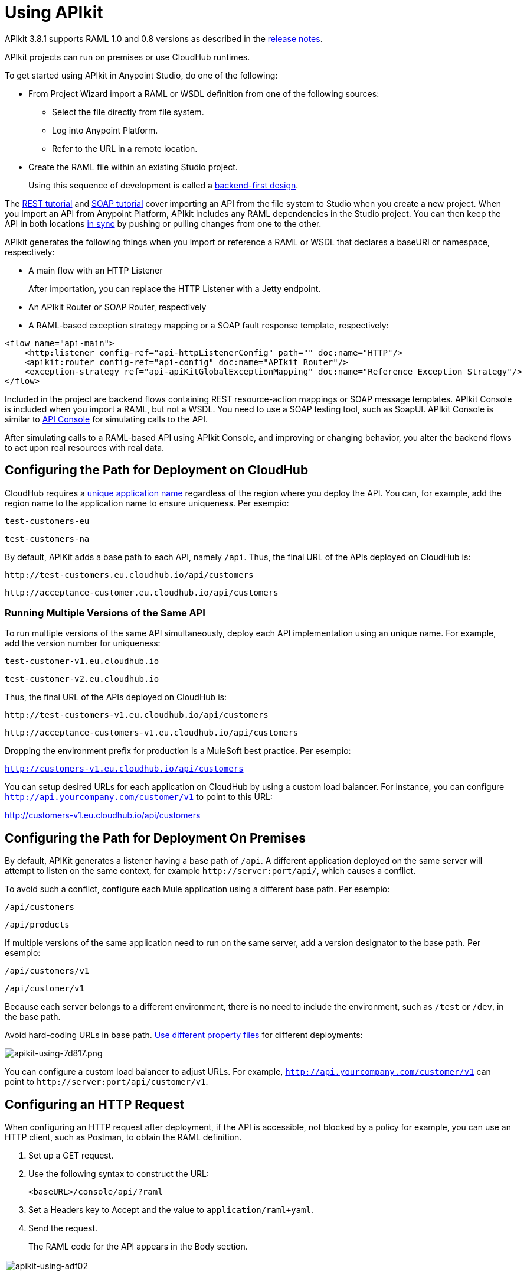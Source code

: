 = Using APIkit
:keywords: apikit, rest, console, load balancer, configuring path

APIkit 3.8.1 supports RAML 1.0 and 0.8 versions as described in the link:/release-notes/apikit-release-notes[release notes].

APIkit projects can run on premises or use CloudHub runtimes.

To get started using APIkit in Anypoint Studio, do one of the following:

* From Project Wizard import a RAML or WSDL definition from one of the following sources:
** Select the file directly from file system.
** Log into Anypoint Platform.
** Refer to the URL in a remote location.

* Create the RAML file within an existing Studio project.
+
Using this sequence of development is called a link:/apikit/apikit-using#backend-first-design-process[backend-first design].

The link:/apikit/apikit-tutorial[REST tutorial] and link:/apikit/apikit-for-soap[SOAP tutorial] cover importing an API from the file system to Studio when you create a new project. When you import an API from Anypoint Platform, APIkit includes any RAML dependencies in the Studio project. You can then keep the API in both locations link:/anypoint-studio/v/6/api-sync-reference[in sync] by pushing or pulling changes from one to the other.

APIkit generates the following things when you import or reference a RAML or WSDL that declares a baseURI or namespace, respectively:

* A main flow with an HTTP Listener
+
After importation, you can replace the HTTP Listener with a Jetty endpoint.
+
* An APIkit Router or SOAP Router, respectively
* A RAML-based exception strategy mapping or a SOAP fault response template, respectively:

[source,xml,linenums]
----
<flow name="api-main">
    <http:listener config-ref="api-httpListenerConfig" path="" doc:name="HTTP"/>
    <apikit:router config-ref="api-config" doc:name="APIkit Router"/>
    <exception-strategy ref="api-apiKitGlobalExceptionMapping" doc:name="Reference Exception Strategy"/>
</flow>
----

Included in the project are backend flows containing REST resource-action mappings or SOAP message templates. APIkit Console is included when you import a RAML, but not a WSDL. You need to use a SOAP testing tool, such as SoapUI. APIkit Console is similar to link:/api-manager/designing-your-api#api-console[API Console] for simulating calls to the API.

After simulating calls to a RAML-based API using APIkit Console, and improving or changing behavior, you alter the backend flows to act upon real resources with real data.

== Configuring the Path for Deployment on CloudHub

CloudHub requires a link:/runtime-manager/deploying-to-cloudhub#creating-an-application-name[unique application name] regardless of the region where you deploy the API. You can, for example, add the region name to the application name to ensure uniqueness. Per esempio:

`test-customers-eu`

`test-customers-na`

By default, APIKit adds a base path to each API, namely `/api`. Thus, the final URL of the APIs deployed on CloudHub is:

`+http://test-customers.eu.cloudhub.io/api/customers+`

`+http://acceptance-customer.eu.cloudhub.io/api/customers+`

=== Running Multiple Versions of the Same API

To run multiple versions of the same API simultaneously, deploy each API implementation using an unique name. For example, add the version number for uniqueness:

`test-customer-v1.eu.cloudhub.io`

`test-customer-v2.eu.cloudhub.io`

Thus, the final URL of the APIs deployed on CloudHub is:

`+http://test-customers-v1.eu.cloudhub.io/api/customers+`

`+http://acceptance-customers-v1.eu.cloudhub.io/api/customers+`

Dropping the environment prefix for production is a MuleSoft best practice. Per esempio:

`http://customers-v1.eu.cloudhub.io/api/customers`

You can setup desired URLs for each application on CloudHub by using a custom load balancer. For instance, you can configure `http://api.yourcompany.com/customer/v1` to point to this URL:

http://customers-v1.eu.cloudhub.io/api/customers

== Configuring the Path for Deployment On Premises

By default, APIKit generates a listener having a base path of `/api`. A different application deployed on the same server will attempt to listen on the same context, for example `+http://server:port/api/+`, which causes a conflict.

To avoid such a conflict, configure each Mule application using a different base path. Per esempio:

`/api/customers`

`/api/products`

If multiple versions of the same application need to run on the same server, add a version designator to the base path. Per esempio:

`/api/customers/v1`

`/api/customer/v1`

Because each server belongs to a different environment, there is no need to include the environment, such as `/test` or `/dev`, in the base path.

Avoid hard-coding URLs in base path. link:/mule-user-guide/v/3.8/mule-application-deployment-descriptor#options[Use different property files] for different deployments:

image::apikit-using-7d817.png[apikit-using-7d817.png]

You can configure a custom load balancer to adjust URLs. For example, `http://api.yourcompany.com/customer/v1` can point to `+http://server:port/api/customer/v1+`.

== Configuring an HTTP Request

When configuring an HTTP request after deployment, if the API is accessible, not blocked by a policy for example, you can use an HTTP client, such as Postman, to obtain the RAML definition.

. Set up a GET request.
. Use the following syntax to construct the URL:
+
`<baseURL>/console/api/?raml`
+
. Set a Headers key to Accept and the value to `application/raml+yaml`.
. Send the request.
+
The RAML code for the API appears in the Body section.

image::apikit-using-adf02.png[apikit-using-adf02,height=602,width=633]

== Changing APIkit Elements

In a RAML-based API, if you change or add exception strategies, you need to adjust link:/apikit/apikit-using#generate-backend-flows-and-reference-exception-strategies[references to exception strategies].

Under the following conditions, you need to link:/apikit/apikit-using#map-resources-to-actions[customize the mapping] of RAML resources and actions:

* You generated backend flows as part of the backend-first design process.
* You renamed a backend flow.

In a SOAP-based API, if you change the WSDL, regenerate backend flows. Click *Mule* > *Generate SOAP Flows*.

== Backend-First Design Process

If you create a new Studio project without specifying a RAML file, and you check the Add API Components checkbox, APIkit generates a skeletal RAML file and XML config that includes the following things:

* HTTP Listener configuration
* APIkit Router component
* Exception strategies flows

After adding the RAML content, you can use APIkit Console to simulate the API.

== Adding APIkit to an Existing Design

You can add APIkit components to an existing design, for example a legacy project that you want to modernize using RAML and APIkit. Create the RAML or WSDL code within Studio as follows:

*RAML-based API*

* Define the RAML.
* Create a main flow, or use an existing one, that includes an *HTTP Listener* and *APIkit Router*.
* link:/apikit/apikit-using#generating-backend-flows[Generate backend flows].
* Add a link:/apikit/apikit-using#generate-backend-flows-and-reference-exception-strategies[reference to exception strategies] in the main flow.
* Add an *APIkit Console* component.

*WSDL-based API*

* Define the WSDL within Studio.
* Create a main flow, or use an existing one, that includes an *HTTP Listener* and *SOAP Router*.
* link:/apikit/apikit-using#generating-backend-flows[Generate backend flows].
* Using DataWeave, provide XML responses to the SOAP faults.

The generated backend flows contain the core logic of the API, the REST resource-action pairing or SOAP message templates for handling faults.

=== Define the RAML in Studio

The following procedure describes how to define a RAML-based API in Studio.

. In the *Package Explorer*, right-click the project name, then select *New* > *RAML API Definition*.
+
The *New RAML API Definition* dialog appears.
+
. Accept the default location `src/main/api` and enter a name in *File Name*.
. Click *Finish*.
+
Studio creates and opens a new file in the `src/main/api` folder in your project.
+
image:new_raml.png[new_raml]
+
. Add the link:https://github.com/raml-org/raml-spec/blob/master/versions/raml-10/raml-10.md[RAML].

Alternatively, you can use any text editor to create the API definition, and then drag the file into the `src/main/api` folder of the Studio project.

==== Work with the Built-In RAML Editor

Within the RAML Editor, you can use the following keyboard shortcuts:

* CTRL +spacebar to auto-complete RAML entries
* Command+O (CTRL+O in Windows) to open an Outline View of the RAML Editor
+
Arranged as a simplified tree-structure, you can scan the top-level contents of the API. 
+
image:apikit_outlineView.png[apikit_outlineView]

Use the minus or plus icon next to the line number in the RAML Editor to expand or collapse code contained within a section of the document.

image:apikit_hover.png[apikit_hover]

To change the color scheme of the RAML Editor in Studio.

. From the *Anypoint Studio* menu, select *Preferences*. 
. Expand *RAML Editor Preferences*, then select *Color Theme*.
. Select a color theme and click *OK*.

=== Define the WSDL in Studio

The following procedure describes how to define a RAML-based API in Studio.

. In the *Package Explorer*, right-click the project name, then select *New* > *Untitled Text File*.
+
. Type the WSDL definition.
. Save the file to `src/main/wsdl` and enter a name in *File Name*.
. Click *OK*.

Alternatively, you can use any text editor to create the API definition, and then drag the file into the `src/main/wsdl` folder of the Studio project.

=== Generate an !include

In RAML-based API designs, you can generate link:https://github.com/raml-org/raml-spec/blob/master/versions/raml-10/raml-10.md/#includes[!includes] as follows: 

. In the RAML file, select the content to include.
. Right-click and select **RAML API Editor  > Generate include from "<your_content>" value**.
+
. Use the wizard to register a file name for the `!include`, then click *Finish*.
+
Studio saves the `!include` file in your Studio project and automatically inserts the include into your RAML API Definition.

=== Create a Main Flow

Within the APIkit project, build a flow. Drag the following components from the Mule palette:

* An HTTP (or Jetty) Listener
* An APIkit Router or a SOAP Router

image::apikit-using-ea7ad.png[apikit-using-ea7ad]

=== Generate REST Backend Flows and Reference Exception Strategies

When you create a RAML or WSDL from within Studio, you have the option of generating backend flows, or not. Exception strategies are generated for a RAML-based API. You need to reference these strategies from the main flow. This procedure assumes you have already created a main flow.

To generate backend flows, including reference exception strategies: 

. In the *Package Explorer*, right-click the project name.
. Select *Mule* > *Generate Flows from RAML*
+
The backend flows appear below the main flow.
+
image::apikit-tutorial-ce60c.png[]
+
. Expand the *Error handling* section in the main flow.
. Drag a *Reference Exception Strategy* component from the Mule palette to the Error handling section.
. On the Configuration.xml tab, add link:/apikit/apikit-basic-anatomy#raml-based-exception-strategy-mappings[exception strategy mappings] to the project right after the last `</flow>` tag.

=== Generate SOAP Backend Flows

To generate backend flows for a SOAP-based API, right click the project name. Select *Mule* > *Generate Flows from WSDL*

=== Map RAML Resources to Actions

As part of the backend-first design process, you map RAML resources to actions as shown in the following procedure. This procedure assumes you have generated backend flows and referenced exception strategies.

To map resources to actions:

. Click the APIkit Router to open the *Properties Editor*. In *Router configuration*, click image:Add-16x16.png[Add-16x16].
+
The *Global Element Properties* wizard appears.
+
image::apikit-using-9bea1.png[apikit-using-9bea1]
+
. Browse to the RAML file you created within Studio.
. In Mappings, click image:Add-16x16.png[Add-16x16] to create a new mapping.
+
The *New Mapping* dialog appears.
. Use the drop-down to map the resources to actions.
+
* In the Resource drop-down, select `/sales`.
+
* In the Action drop-down, select `Post`.
+
* In the Flow drop-down, select the flow that contains the post action:
+
`post:/sales:application/json:Router`
+
Click *OK*.
+
image::apikit-using-ab251.png[apikit-using-ab251]
+
. Repeat the previous step for each resource-action pairing in the API.

== Working with the APIkit Console

By default, APIkit automatically opens an *APIkit Console* panel in Studio when you run a RAML-based APIkit project. APIkit Console gives you access to the generated documentation for the API. 

image:apiConsole.png[apiConsole]

To run the application _without_ automatically opening the APIkit Console:

. Right-click the project, then select *Run As* >** Run Configurations...**.
. Uncheck *Show APIkit console*.
. Click *Run*.

By default, the console is offered at the same host, port, and path as the routing flow listener, with the addition of the path `/console`. You can customize the path in the router global configuration. You can also disable the console completely.

image:routerconfig-console.png[routerconfig-console]

To access the console in a browser, go to the full address of your project routing flow and append the console path, `/console` by default, to the end of the address. For example, if your API is hosted at `+http://localhost:8081/api+`, then the URL for accessing the console is `+http://localhost:8081/api/console+`.

=== How to Expose APIkit Console

There are two ways to expose the APIkit Console.

The recommended one is creating a flow dedicated to expose it, for example:

----
<flow name="api-console">
   <http:listener config-ref="api-httpListenerConfig" path="/console/*" doc:name="HTTP"/>

   <apikit:console config-ref="api-config" doc:name="APIkit Console"/>
</flow>
----

One important benefit of this way, is the fact that, as it uses its own listener, the path of the console is not a part of the api namespace. Then you will be able to apply policies to your api without affecting the console.

The second way, now deprecated, is configurating the apikit:config in the following way:

----
 <apikit:config name="apiConfig" raml="api.raml" consoleEnabled="true" consolePath="console"/>
----

The console path, when using this configuration, is part of the api namespace, specified in the listener of the main flow. For example, if the api is configured in /api, the console is accessed by hitting /api/console. This causes problems when applying policies to the whole api, as the console is affected by them.


In both cases, the *Try It* functionality will work, or not, depending on the policies applied to the API.

==== Enabling and Disabling APIkit Console

To enable/disable the console when exposing the API in the deprecated way, use the link:/apikit/apikit-reference#apikit-config-attributes[consoleEnabled] property.

To disable the console when exposing the API in the recommended way, follow these steps:

. Add a conditional expression to the api-console flow as shown in the following example:
+
----
<flow name="api-console">
   <http:listener config-ref="api-httpListenerConfig" path="/console/*" doc:name="HTTP"/>
     <choice doc:name="Choice">
        <when expression="${test}">
           <apikit:console config-ref="api-config" doc:name="APIkit Console"/>
        </when>
        <otherwise>
            <set-payload value="Resource not found" doc:name="Set Payload"/>
        </otherwise>
     </choice>
</flow>
----
+
. Define the `test` property in mule-app.properties.
. Set the `test` property to true or false to enable/disable the console.

Nota importante:
Using the consoleEnabled property ONLY affects the deprecated way to expose the console. The name of this property was not changed to keep backwards compatibility.

==== Using APIkit Console and a Reverse Proxy

APIkit 3.8.3 and later solves the problem accessing APIkit Console when a load balancer or reverse proxy is configured in front of an APIKit application. By default, the console uses the URL defined in the listener or provided by Cloudhub, making the console inaccessible.

If the RAML baseUri is relative, APIKit 3.8.3 and later uses the relative URI without overwriting it. When using a load balancer or reverse proxy, set the `keepRamlBaseUri` attribute in the `apikit:config` element to true. When you set the attribute to true, the console uses the URL of a the baseUri property of the RAML, and you can access APIkit Console. By default, the attribute is false.

If the RAML baseUri is relative, APIKit 3.8.3 and later uses the relative URI without overwriting it.

=== Hosting Additional Consoles

Because the APIkit Console is a client that is accessing your API by making calls against it, hosting the console in the same URI as the API itself can cause policies to restrict calls more than you intended. Calls to populate the console and the favicon.ico count can have an impact, depending on applied policies. For example, if you applied a rate-limiting policy, loading the APIkit console consumes two of your allotted API calls, one to load the console in the browser and one for the favicon.ico. If your HTTP listener is protected with Basic Authentication, you need to authenticate in order to access or use the console. In particular, the APIkit Console doesn't know the steps of the OAuth dance, so if you apply an OAuth policy to the API, you will not be able to access the APIkit Console if you attempt to host multiple consoles in the same URI.

To host an additional console:

// source/create-additional-console.xml

. In the *Package Explorer*, select the API name in `src/main/app`.
. On the Global Elements tab, click *Create* and select *Connector Configuration* > *HTTP Listener Configuration*.
* Change the *Port* setting from 8081 to another port, for example 8083.
* Set the *Base Path* to `remote-vending/api/*`, the same base path you used for the first HTTP listener configuration. Click OK.
. On the *Message Flow* tab, drag an *HTTP Connector* onto the canvas to create a new flow in the project.
. Give the new flow an arbitrary name. For example, `api-console2`.
. In the properties editor, in *Connector Configuration*, select the new global HTTP listener configuration you created from the drop-down.
. In the Properties editor, set *Path* to a different path than you used for the first HTTP listener configuration. For example, set the path to `/console2/*`. Save the changes.
. Drag an *APIkit Console* standalone endpoint from the Mule Palette to the right of the HTTP listener.
+
The following code snippet shows the configurations added to enable a second console.
+
[source,xml,linenums]
----
<http:listener-config name="HTTP_Listener_Configuration" host="localhost" port="8083" basePath="remote-vending/api/*" doc:name="HTTP Listener Configuration"/>
...
<flow name="api-console2">
   <http:listener config-ref="HTTP_Listener_Configuration" path="/console2/*" doc:name="HTTP"/>
   <apikit:console config-ref="api-config" doc:name="APIkit Console"/>
</flow>
----
+
. Save all, right-click the API in Project Explorer, and choose *Run As* > *Mule Application*.
+
The additional console tab appears.
+
. Click the new tab.
+
image::apikit-using-0b49a.png[apikit-using-0b49a]

== Using a Load Balancer

If your API implementation involves putting a load balancer in front of your APIkit application, configure the load balancer to redirect URLs that reference the `baseUri` of the application directly. If the load balancer does not redirect URLs, any calls that reach the load balancer looking for the application do not reach their destination. For example, you deploy an APIkit application to `myapp.mycompany.com`, and then add a load balancer at `www.exampleloadbalancer.com`. A call to the API arrives at `www.exampleloadbalancer.com` and the load balancer redirects the call to `myapp.mycompany.com` to get a response.

When using a load balance, set the `keepRamlBaseUri` attribute as described for link:/apikit/apikit-using#using-apikit-console-and-a-reverse-proxy[using APIkit with a reverse proxy].
